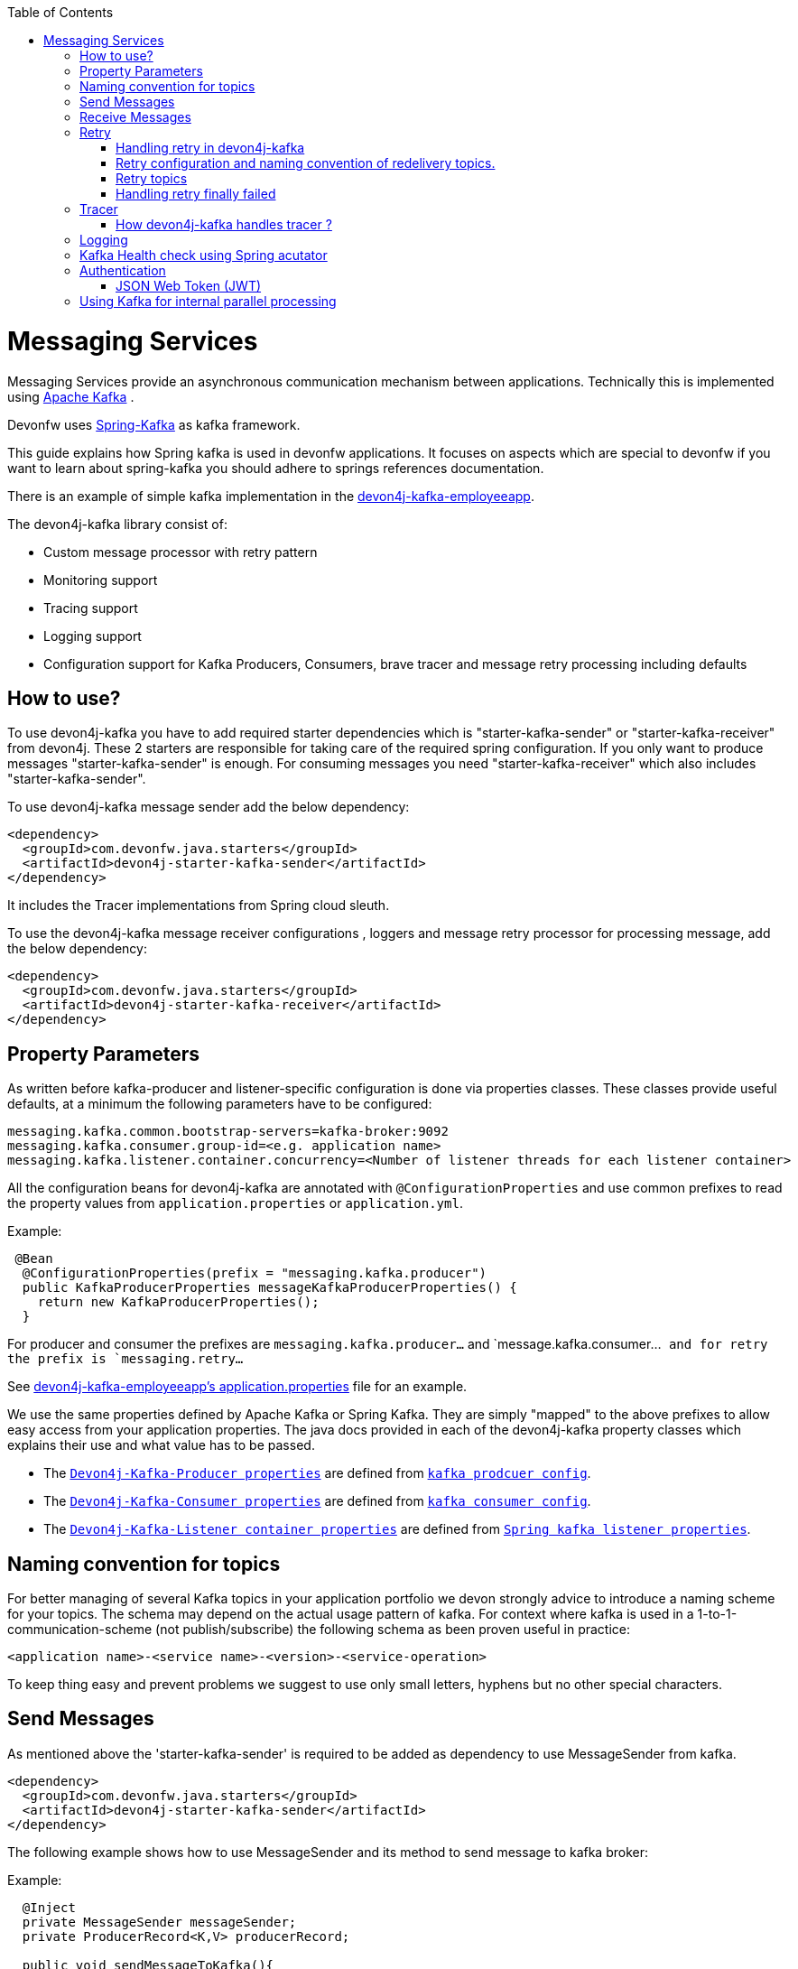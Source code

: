 :toc: macro
toc::[]

= Messaging Services

Messaging Services provide an asynchronous communication mechanism between applications. Technically this is
implemented using http://kafka.apache.org/documentation.html/[Apache Kafka] .

Devonfw uses link:https://spring.io/projects/spring-kafka[Spring-Kafka] as kafka framework.

This guide explains how Spring kafka is used in devonfw applications. It focuses on aspects which are special to devonfw if you want to learn about spring-kafka you should adhere to springs references documentation.

There is an example of simple kafka implementation in the https://github.com/devonfw-sample/devon4j-kafka-employeeapp[devon4j-kafka-employeeapp].

The devon4j-kafka library consist of:

* Custom message processor with retry pattern
* Monitoring support
* Tracing support
* Logging support
* Configuration support for Kafka Producers, Consumers, brave tracer and message retry processing including defaults

== How to use?

To use devon4j-kafka you have to add required starter dependencies which is "starter-kafka-sender" or "starter-kafka-receiver" from devon4j. These 2 starters are responsible for taking care of the required spring configuration. If you only want to produce messages "starter-kafka-sender" is enough. For consuming messages you need "starter-kafka-receiver" which also includes "starter-kafka-sender".

To use devon4j-kafka message sender add the below dependency:

[source,xml]
----
<dependency>
  <groupId>com.devonfw.java.starters</groupId>
  <artifactId>devon4j-starter-kafka-sender</artifactId>
</dependency>
----

It includes the Tracer implementations from Spring cloud sleuth.

To use the devon4j-kafka message receiver configurations , loggers and message retry processor for processing message, add the below dependency:

[source,xml]
----
<dependency>
  <groupId>com.devonfw.java.starters</groupId>
  <artifactId>devon4j-starter-kafka-receiver</artifactId>
</dependency>
----

==  Property Parameters

As written before kafka-producer and listener-specific configuration is done via properties classes. These classes provide useful defaults, at a minimum the following parameters have to be configured:

[source,properties]
----
messaging.kafka.common.bootstrap-servers=kafka-broker:9092
messaging.kafka.consumer.group-id=<e.g. application name>
messaging.kafka.listener.container.concurrency=<Number of listener threads for each listener container>
----

All the configuration beans for devon4j-kafka are annotated with `@ConfigurationProperties` and use common prefixes to read the property values from `application.properties` or `application.yml`.

Example:

[source,java]
----
 @Bean
  @ConfigurationProperties(prefix = "messaging.kafka.producer")
  public KafkaProducerProperties messageKafkaProducerProperties() {
    return new KafkaProducerProperties();
  }
----

For producer and consumer the prefixes are `messaging.kafka.producer...` and `message.kafka.consumer...`` and for retry the prefix is `messaging.retry...``

See https://github.com/devonfw-sample/devon4j-kafka-employeeapp/blob/master/core/src/main/resources/application.properties[devon4j-kafka-employeeapp's application.properties] file for an example.

We use the same properties defined by Apache Kafka or Spring Kafka. They are simply "mapped" to the above prefixes to allow easy access from your application properties. The java docs provided in each of the devon4j-kafka property classes which explains their use and what value has to be passed.

* The `https://github.com/devonfw/devon4j/blob/develop/modules/kafka/src/main/java/com/devonfw/module/kafka/common/messaging/api/config/KafkaProducerProperties.java/[Devon4j-Kafka-Producer properties]` are defined from `https://kafka.apache.org/documentation/#producerconfigs/[kafka prodcuer config]`.
* The `https://github.com/devonfw/devon4j/blob/develop/modules/kafka/src/main/java/com/devonfw/module/kafka/common/messaging/api/config/KafkaConsumerProperties.java/[Devon4j-Kafka-Consumer properties]` are defined from `https://kafka.apache.org/documentation/#consumerconfigs/[kafka consumer config]`.
* The `https://github.com/devonfw/devon4j/blob/develop/modules/kafka/src/main/java/com/devonfw/module/kafka/common/messaging/api/config/KafkaListenerContainerProperties.java/[Devon4j-Kafka-Listener container properties]` are defined from `https://docs.spring.io/spring-kafka/api/org/springframework/kafka/listener/ContainerProperties.html/[Spring kafka listener properties]`.


== Naming convention for topics

For better managing of several Kafka topics in your application portfolio we devon strongly advice to introduce a naming scheme for your topics. The schema may depend on the actual usage pattern of kafka. For context where kafka is used
in a 1-to-1-communication-scheme (not publish/subscribe) the following schema as been proven useful in practice:

[source]
----
<application name>-<service name>-<version>-<service-operation>
----

To keep thing easy and prevent problems we suggest to use only small letters, hyphens but no other special characters.

== Send Messages

As mentioned above the 'starter-kafka-sender' is required to be added as dependency to use MessageSender from kafka.

[source,xml]
----
<dependency>
  <groupId>com.devonfw.java.starters</groupId>
  <artifactId>devon4j-starter-kafka-sender</artifactId>
</dependency>
----

The following example shows how to use MessageSender and its method to send message to kafka broker:

Example:

[source,java]
----
  @Inject
  private MessageSender messageSender;
  private ProducerRecord<K,V> producerRecord;

  public void sendMessageToKafka(){
  producerRecord=new ProducerRecord<>("topic-name","message");
  messageSender.sendMessage(this.producerRecord);
  //Alternative
  messageSender.sendMessageAndWait(this.producerRecord,10);
  }
----

There are multiple methods available from MessageSender of devon4j-kafka. The ProducerListener will log the message sent tot he kafka broker.

== Receive Messages
To receive messages you have to define a listener. The listener is normally part of the service layer.

[[img-t-architecture]]
.Architecture for Kafka services
image::images/kafka-architecture-service.png["Architecture for Kafka services",scaledwidth="80%",align="center",link="https://devonfw.com/website/pages/docs/images/kafka-architecture-service.svg"]

Import the following `starter-kafka-receiver` dependency to use the listener configurations and loggers from devon4j-kafka.

[source,xml]
----
<dependency>
  <groupId>com.devonfw.java.starters</groupId>
  <artifactId>devon4j-starter-kafka-receiver</artifactId>
</dependency>
----

The listener
is defined by implementing and annotating a method like in the following example:

[source,java]
----
  @KafkaListener(topics = "employeeapp-employee-v1-delete", groupId = "${messaging.kafka.consumer.groupId}", containerFactory = "kafkaListenerContainerFactory")
  public void consumer(ConsumerRecord<Object, Object> consumerRecord, Acknowledgment acknowledgment) {
  //user operation
  //To acknowledge listener after processing
  acknowledgement.acknowledge();
  }
----

The group id can be mentioned in `application.properties` as listener properties.

[source,properties]
----
messaging.kafka.consumer.groupId=default
----
if there are multiple topics and multiple listeners then we suggest to specify the topic names directly on each listeners instead reading from the property file.
The container factory mentioned in the `@KafkaListener` is provided in the https://github.com/devonfw/devon4j/blob/develop/modules/kafka/src/main/java/com/devonfw/module/kafka/common/messaging/api/config/KafkaListenerContainerProperties.java/[KafkaListenerContainerProperties.java] to create default container factory with acknowledgement.

The default ack-mode is `manual_immediate` . It can be overridden by below example:

[source,properties]
-----
messaging.kafka.listener.container.ackMode=<ack-mode>
-----

The other ack-mode values can be referred from
https://docs.spring.io/spring-kafka/api/org/springframework/kafka/listener/ContainerProperties.AckMode.html[here].

== Retry
The retry pattern in devon4j-kafka is invoked when a particular exception(described by user in application.properties file) is thrown while processing the consumed message and it is configured in application.properties file. Then general idea is to separate messages which could not be processed into dedicated retry-topics to allow fine control on how processing of the messages is retried and to not block newly arriving messages.
Let us see more about handling retry in the below topics.

image::images/kafka-retry.png["Retry pattern in devon4j-kafka",scaledwidth="80%",align="center",link="https://devonfw.com/website/pages/docs/images/kafka-retry.svg"]

=== Handling retry in devon4j-kafka

The retry pattern is included in the starter dependency of "starter-kafka-receiver".

The retryPattern method is used by calling the method processMessageWithRetry(ConsumerRecord<K, V> consumerRecord,MessageProcessor<K, V> processor). Please find the below Example:

[source, java]
-----
@Inject
private MessageRetryOperations<K, V> messageRetryOperations;
@Inject
private DeleteEmployeeMessageProcessor<K, V> deleteEmployeeMessageProcessor;
@KafkaListener(topics = "employeeapp-employee-v1-delete", groupId = "${messaging.kafka.consumer.groupId}",containerFactory = "kafkaListenerContainerFactory")
public void consumer(ConsumerRecord<K, V> consumerRecord, Acknowledgment acknowledgment) {
this.messageRetryOperations.processMessageWithRetry(consumerRecord, this.deleteEmployeeMessageProcessor);
// Acknowledge the listener.
acknowledgment.acknowledge();
}
-----

The implementation for MessageProcessor from devon4j-kafka is required to provide the implementation to process the ConsumedRecord from kafka broker. The implementation for MessageProcessor interface can look as below example:

[source, java]
-----
import com.devonfw.module.kafka.common.messaging.retry.api.client.MessageProcessor;
@Named
public class DeleteEmployeeMessageProcessor<K, V> implements MessageProcessor<K, V> {
 @Override
  public void processMessage(ConsumerRecord<K, V> message) {
  //process message
  }
}
-----
It works as follows:
* The application gets a message from the topic.
* During processing of the message an error occurs, the message will be written to the redelivery topic.
* The message is acknowledged in the topic.
* The message will be processed from the re-delivery topic after a delay.
* Processing of the message fails again. It retires until the retry count gets over.
* When the retry fails in all the retry then the message is logged and payload in the ProducerRecord is deleted for log
   compaction which is explained below.

=== Retry configuration and naming convention of redelivery topics.
The following properties should be added in the `application.properties` or `application.yml` file.

The retry pattern in devon4j-kafka will perform for specific topic of a message. So its mandatory to specify the properties for each topic. Below properties are example,

[source,properties]
-----
# Retry back off policy properties
messaging.retry.back-off-policy.retryReEnqueueDelay.employeeapp-employee-v1-delete=1000
messaging.retry.back-off-policy.retryDelay.employeeapp-employee-v1-delete=600000
messaging.retry.back-off-policy.retryDelayMultiplier.employeeapp-employee-v1-delete=1.0
messaging.retry.back-off-policy.retryMaxDelay.employeeapp-employee-v1-delete=600000
messaging.retry.back-off-policy.retryCount.employeeapp-employee-v1-delete=2

# default retry policy properties
messaging.retry.retry-policy.retryPeriod.employeeapp-employee-v1-delete=1800
messaging.retry.retry-policy.retryableExceptions.employeeapp-employee-v1-delete=<Class names of exceptions for which a retry should be performed>
messaging.retry.retry-policy.retryableExceptionsTraverseCauses.employeeapp-employee-v1-delete=true

# Retry back off policy properties
messaging.retry.back-off-policy.retryReEnqueueDelay.employeeapp-employee-v1-add=1000
messaging.retry.back-off-policy.retryDelay.employeeapp-employee-v1-add=600000
messaging.retry.back-off-policy.retryDelayMultiplier.employeeapp-employee-v1-add=2.0
messaging.retry.back-off-policy.retryMaxDelay.employeeapp-employee-v1-add=600000
messaging.retry.back-off-policy.retryCount.employeeapp-employee-v1-add=4

# default retry policy properties
messaging.retry.retry-policy.retryPeriod.employeeapp-employee-v1-add=3000
messaging.retry.retry-policy.retryableExceptions.employeeapp-employee-v1-add=<Class names of exceptions for which a retry should be performed>
messaging.retry.retry-policy.retryableExceptionsTraverseCauses.employeeapp-employee-v1-add=true
-----

If you notice the above properties, the `retry-policy` and `back-off policy` properties are repeated twice as i have 2 topics for the retry to be performed with different level of values. The topic name should be added at the last of attribute.

So, the retry will be performed for each topic according to their configuration values.

If you want to provide same/default values for all the topics, then its required to add `default` in the place of topic on the above properties example.

For example,

[source,properties]
-----
# Retry back off policy properties
messaging.retry.back-off-policy.retryReEnqueueDelay.default=1000
messaging.retry.back-off-policy.retryDelay.default=600000
messaging.retry.back-off-policy.retryDelayMultiplier.default=1.0
messaging.retry.back-off-policy.retryMaxDelay.default=600000
messaging.retry.back-off-policy.retryCount.default=2

# default retry policy properties
messaging.retry.retry-policy.retryPeriod.default=1800
messaging.retry.retry-policy.retryableExceptions.default=<Class names of exceptions for which a retry should be performed>
messaging.retry.retry-policy.retryableExceptionsTraverseCauses.default=true
-----

By giving properties like above , the same values will be passed for all the topics and the way of processing retry for all the topics are same.

All these above property values are mapped to the classes `DefaultBackOffPolicyProperties.java` and `DefaultRetryPolicyProperties.java` and configured by the class `MessageDefaultRetryConfig.java`.

The MessageRetryContext in devon kafka is used to perform the retry pattern with the properties from DefaultBackOffPolicyProperties and DefaultRetryPolicyProperties.

The 2 main properties of MessageRetryContext is nextRetry and retryUntil which is a `Instant` date format and it is calculated internally using the properties given in DefaultBackOffPolicyProperties and DefaultRetryPolicyProperties.

You may change the behavior of this date calculation by providing your own implementation classes for `MessageBackOffPolicy.java` and `MessageRetryPolicy.java`.

The naming convention for retry topic is the same topic name which you have given to publish the message and we add suffix `-retry` to it once it is consumed and given to process with retry.

If there is no topic found in the consumed record the default retry topic will be added which is `default-message-retry`.

=== Retry topics
Devon4j-kafka uses a separate retry topic for each topic where retries occur. By default this topic is named `<topic name>-retry`. You may change this behavior by providing your own implementation for `DefaultKafkaRecordSupport` which is an default implementation from devon4j-kafka for `KafkaRecordSupport`.

Devon4-kafka enqueues a new message for each retry attempt. It is very important to configure your retry tropics with https://kafka.apache.org/documentation/#compaction[log compaction] enabled. More or less simplified, if log compaction is enabled Kafka keeps only one message per message key. Since each retry message has the same key, in fact only one message per retry attempt is stored. After the last retry attempt the message payload is removed from the message so, you do not keep unnecessary data in your topics.

=== Handling retry finally failed

Per default when the retry fails with final attempt  we just log the message and delete the payload of ProducerRecord which comes to proceed the retry pattern.

You can change this behavior by providing the implementation class for the interface `MessageRetryHandler.java`
which has two method `retryTimeout` and `retryFailedFinal`.

== Tracer
We leverage https://spring.io/projects/spring-cloud-sleuth[Spring Cloud Sleuth] for tracing in devon4j-kafka
This is used to trace the asynchronous process of kafka producing and consuming. In an asynchronous process it is important to maintain a id which will be same for all asynchronous process.
However, devon uses its own correlation-id(UUID) to track the process. But devon4j-kafka uses additional tracing protocol which is https://github.com/openzipkin/brave[Brave Tracer].

This is a part of both starter dependencies `starter-kafka-receiver` and `starter-kafka-sender`.

There are 2 important properties which will be automatically logged which is trace-id and spain-id.
The trace-id is same for all the asynchronous process and span-id is unique for each asynchronous process.

=== How devon4j-kafka handles tracer ?

We inject the trace-id and span-id in to the ProducerRecord headers which comes to publish into the kafka broker.
Its injected in the headers with the key `traceId` for trace-id and `spanId` for span-id.
Along with these, the correlation-id(UUID) is also injected in the headers of record with the key `correlationId`.

So, when you consume record from kafka broker, these values can be found in the consumed record's headers with these keys.

So, it is very helpful to track the asynchronous process of consuming the messages.

== Logging
devon4j-kafka provides multiples support classes to log the published message and the consumed message.
* The class `ProducerLoggingListener` which implements ProducerListener<K,V> from spring kafka uses to log the message as soon as it is published in the kafka broker.

* The aspect class `MessageListenerLoggingAspect` which is annotated with `@Aspect` and has a method `logMessageprocessing` which is annotated with `@Around("@annotation(org.springframework.kafka.annotation.KafkaListener)&&args(kafkaRecord,..)")`
used to listen to the classes which is annotated with `@KafkaListener` and logs the message as soon as it is consumed.

* The class `MessageLoggingSupport` has multiple methods to log different type of events like MessageReceived, MessageSent, MessageProcessed, MessageNotProcessed.

* The class `LoggingErrorHandler` which implements `ErrorHandler` from spring-kafka which logs the message when an error occurred while consuming message. You may change this behavior by creating your own implementation class for the ErrorHandler.

== Kafka Health check using Spring acutator
The spring config class MessageCommonConfig automatically provides a spring health indicator bean for kafka if
the property endpoints. The health indicator will check for all topics listed in `messaging.kafka.health.topics-tocheck`
if a leader is available. If this property is missing only the broker connection will be checked. The timeout for
the check (default 60s) maybe changed via the property `messaging.kafka.health.timeout`.
If an application uses multiple broker(-clusters) for each broker(-cluster) a dedicated health indicator bean has to be
configured in the spring config.

The properties for the devon kafka health check should be given like below example:

[source, properties]
-----
management.endpoint.health.enabled=<true or false>
messaging.kafka.health.timeout=<the health check timeout seconds>
messaging.kafka.health.topicsToCheck=employeeapp-employee-v1-delete,employeeapp-employee-v1-add
-----

These properties are provided with default values except the topicsToCheck and health check will do happen only when the property is `management.endpoint.health.enabled=true`.

== Authentication

=== JSON Web Token (JWT)

devon4j-kafka supports authentication via JSON Web Tokens (JWT) out-of-the-box.
To use it add a dependency to the devon4j-starter-security-jwt:

[source,xml]
-----
<dependency>
  <groupId>com.devonfw.java.starters</groupId>
  <artifactId>devon4j-starter-security-jwt</artifactId>
</dependency>
-----

The authentication via JWT needs some configuration, e.g. a keystore to verify the token signature. This is explained in the link:guide-jwt.asciidoc[JWT  documentation]. 

To secure a message listener with jwt add the `@JwtAuthentication`:

[source,java]
-----
  @JwtAuthentication
  @KafkaListener(topics = "employeeapp-employee-v1-delete", groupId = "${messaging.kafka.consumer.groupId}")
  public void consumer(ConsumerRecord<K, V> consumerRecord, Acknowledgment acknowledgment) {
...
    }
  }
-----

With this annotation in-place each message will be checked for a valid JWT in a message header with the name `Authorization`. If a valid annotation is found the spring security context will be initialized with the user roles and "normal" authorization e.g. with `@RolesAllowed` may be used. This is also demonstrated in the kafka sample application.

== Using Kafka for internal parallel processing
Apart from the use of Kafka as "communication channel" it sometimes helpful to use Kafka internally to do parallel processing:

.Architecture for internal parallel processing with Kafka
image::images/kafka-architecture-internal.png["Architecture for internal parallel processing with Kafka",scaledwidth="80%",align="center",link="https://devonfw.com/website/pages/docs/images/kafka-architecture-internal.svg"]

This examples shows a payment service which allows a to submit a list of receipt IDs for payment.
We assume that the payment it self takes a long time and should be done asynchronously and in parallel.
The general idea is to put a message for each receipt to pay into a topic. This is done in the use case implementation in a first step, if a rest call arrives.
Also part of the use case is a listener which consumes the messages. For each message (e.g. payment to do) a processor is called, which actually does the payment via the use case.
Since Kafka supports concurrency for the listeners easily the payment will also be done in parallel.
All features of devon4j-kafka, like retry handling could also be used.
